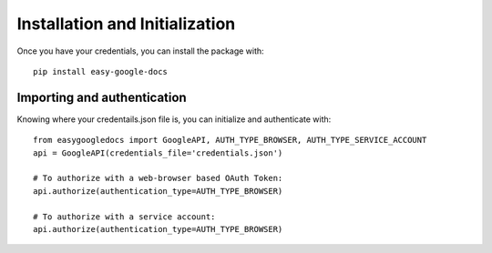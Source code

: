 Installation and Initialization
*******************************

Once you have your credentials, you can install the package with::

    pip install easy-google-docs


Importing and authentication
============================

Knowing where your credentails.json file is, you can initialize and authenticate with::

    from easygoogledocs import GoogleAPI, AUTH_TYPE_BROWSER, AUTH_TYPE_SERVICE_ACCOUNT
    api = GoogleAPI(credentials_file='credentials.json')

    # To authorize with a web-browser based OAuth Token:
    api.authorize(authentication_type=AUTH_TYPE_BROWSER)

    # To authorize with a service account:
    api.authorize(authentication_type=AUTH_TYPE_BROWSER)



